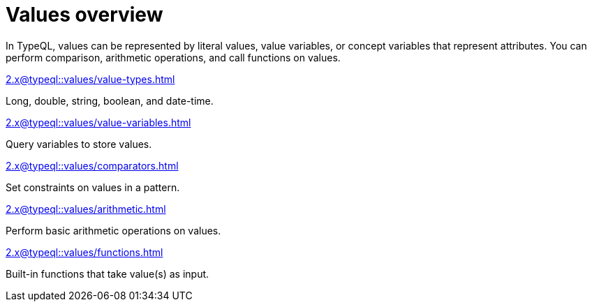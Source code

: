 = Values overview
:page-no-toc: 1

[#_blank_heading]
== {blank}

In TypeQL, values can be represented by literal values,
value variables, or concept variables that represent attributes.
You can perform comparison, arithmetic operations, and call functions on values.

[cols-2]
--
.xref:2.x@typeql::values/value-types.adoc[]
[.clickable]
****
Long, double, string, boolean, and date-time.
****

.xref:2.x@typeql::values/value-variables.adoc[]
[.clickable]
****
Query variables to store values.
****

.xref:2.x@typeql::values/comparators.adoc[]
[.clickable]
****
Set constraints on values in a pattern.
****

.xref:2.x@typeql::values/arithmetic.adoc[]
[.clickable]
****
Perform basic arithmetic operations on values.
****

.xref:2.x@typeql::values/functions.adoc[]
[.clickable]
****
Built-in functions that take value(s) as input.
****
--
